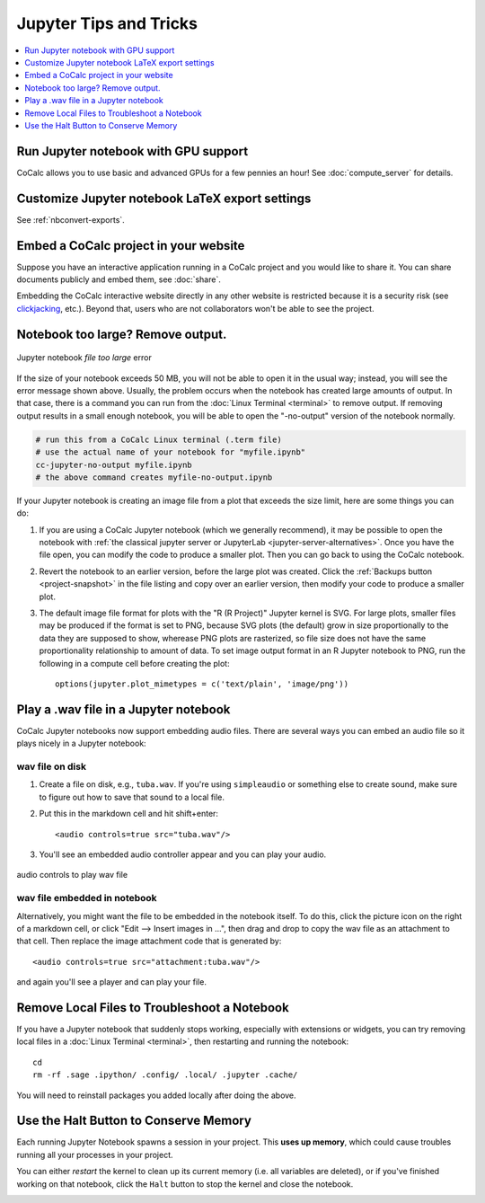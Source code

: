 .. index:: Jupyter Notebooks; tips and tricks

==========================================
Jupyter Tips and Tricks
==========================================

.. contents::
     :local:
     :depth: 1

#################################################
Run Jupyter notebook with GPU support
#################################################

CoCalc allows you to use basic and advanced GPUs for a few pennies an hour! See :doc:`compute_server` for details.

#################################################
Customize Jupyter notebook LaTeX export settings
#################################################

See :ref:`nbconvert-exports`.

.. index:: Jupyter Notebooks; notebook too large
.. _jupyter-ipynb-too-large:

#############################################
Embed a CoCalc project in your website
#############################################

Suppose you have an interactive application running in a CoCalc project and you would like to share it.
You can share documents publicly and embed them, see :doc:`share`.

Embedding the CoCalc interactive website directly in any other website is restricted because it is a security risk (see `clickjacking <https://owasp.org/www-community/attacks/Clickjacking>`_, etc.).
Beyond that, users who are not collaborators won't be able to see the project.


#############################################
Notebook too large? Remove output.
#############################################

.. figure:: img/ipynb-too-large-help.png
     :width: 90%
     :align: center
     :alt: file-too-large error

     Jupyter notebook *file too large* error


If the size of your notebook exceeds 50 MB, you will not be able to open it in the usual way; instead, you will see the error message shown above. Usually, the problem occurs when the notebook has created large amounts of output. In that case, there is a command you can run from the :doc:`Linux Terminal <terminal>` to remove output. If removing output results in a small enough notebook, you will be able to open the "-no-output" version of the notebook normally.

.. code-block:: bash

    # run this from a CoCalc Linux terminal (.term file)
    # use the actual name of your notebook for "myfile.ipynb"
    cc-jupyter-no-output myfile.ipynb
    # the above command creates myfile-no-output.ipynb


If your Jupyter notebook is creating an image file from a plot that exceeds the size limit, here are some things you can do:

1. If you are using a CoCalc Jupyter notebook (which we generally recommend), it may be possible to open the notebook with :ref:`the classical jupyter server or JupyterLab <jupyter-server-alternatives>`. Once you have the file open, you can modify the code to produce a smaller plot. Then you can go back to using the CoCalc notebook.

2. Revert the notebook to an earlier version, before the large plot was created. Click the :ref:`Backups button <project-snapshot>` in the file listing and copy over an earlier version, then modify your code to produce a smaller plot.

3. The default image file format for plots with the "R (R Project)" Jupyter kernel is SVG. For large plots, smaller files may be produced if the format is set to PNG, because SVG plots (the default) grow in size proportionally to the data they are supposed to show, wherease PNG plots are rasterized, so file size does not have the same proportionality relationship to amount of data. To set image output format in an R Jupyter notebook to PNG, run the following in a compute cell before creating the plot::

    options(jupyter.plot_mimetypes = c('text/plain', 'image/png'))

.. index:: Jupyter Notebooks; play wav file
.. index:: wav file: play in Jupyter notebook

#############################################
Play a .wav file in a Jupyter notebook
#############################################

CoCalc Jupyter notebooks now support embedding audio files. There are several ways you can embed an audio file so it plays nicely in a Jupyter notebook:

*****************
wav file on disk
*****************

1. Create a file on disk, e.g., ``tuba.wav``. If you're using ``simpleaudio`` or something else to create sound, make sure to figure out how to save that sound to a local file.

2. Put this in the markdown cell and hit shift+enter::

    <audio controls=true src="tuba.wav"/>

3. You'll see an embedded audio controller appear and you can play your audio.

.. figure:: img/jupyter/jupyter-wav-2.png
     :width: 60%
     :align: center
     :alt: audio controls for wav playback

     audio controls to play wav file

*****************************
wav file embedded in notebook
*****************************

Alternatively, you might want the file to be embedded in the notebook itself. To do this, click the picture icon on the right of a markdown cell, or click "Edit --> Insert images in ...", then drag and drop to copy the wav file as an attachment to that cell. Then replace the image attachment code that is generated by::

    <audio controls=true src="attachment:tuba.wav"/>

and again you'll see a player and can play your file.

.. index:: Jupyter Notebooks; remove local files

#############################################
Remove Local Files to Troubleshoot a Notebook
#############################################

If you have a Jupyter notebook that suddenly stops working, especially with extensions or widgets, you can try removing local files in a :doc:`Linux Terminal <terminal>`, then restarting and running the notebook::

    cd
    rm -rf .sage .ipython/ .config/ .local/ .jupyter .cache/

You will need to reinstall packages you added locally after doing the above.

.. index:: pair: Jupyter Notebooks; halt button
.. _jupyter-halt:

######################################
Use the Halt Button to Conserve Memory
######################################

Each running Jupyter Notebook spawns a session in your project.
This **uses up memory**, which could cause troubles running all your processes in your project.

You can either *restart* the kernel to clean up its current memory (i.e. all variables are deleted), or if you've finished working on that notebook, click the ``Halt`` button to stop the kernel and close the notebook.

.. image:: img/jupyter/jupyter-halt-button.png
    :width: 90%
    :alt: halt button

